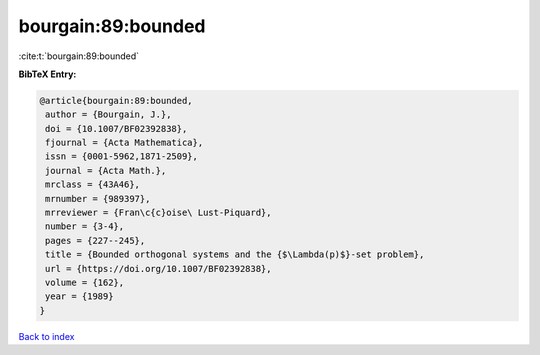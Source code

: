 bourgain:89:bounded
===================

:cite:t:`bourgain:89:bounded`

**BibTeX Entry:**

.. code-block:: bibtex

   @article{bourgain:89:bounded,
    author = {Bourgain, J.},
    doi = {10.1007/BF02392838},
    fjournal = {Acta Mathematica},
    issn = {0001-5962,1871-2509},
    journal = {Acta Math.},
    mrclass = {43A46},
    mrnumber = {989397},
    mrreviewer = {Fran\c{c}oise\ Lust-Piquard},
    number = {3-4},
    pages = {227--245},
    title = {Bounded orthogonal systems and the {$\Lambda(p)$}-set problem},
    url = {https://doi.org/10.1007/BF02392838},
    volume = {162},
    year = {1989}
   }

`Back to index <../By-Cite-Keys.rst>`_
